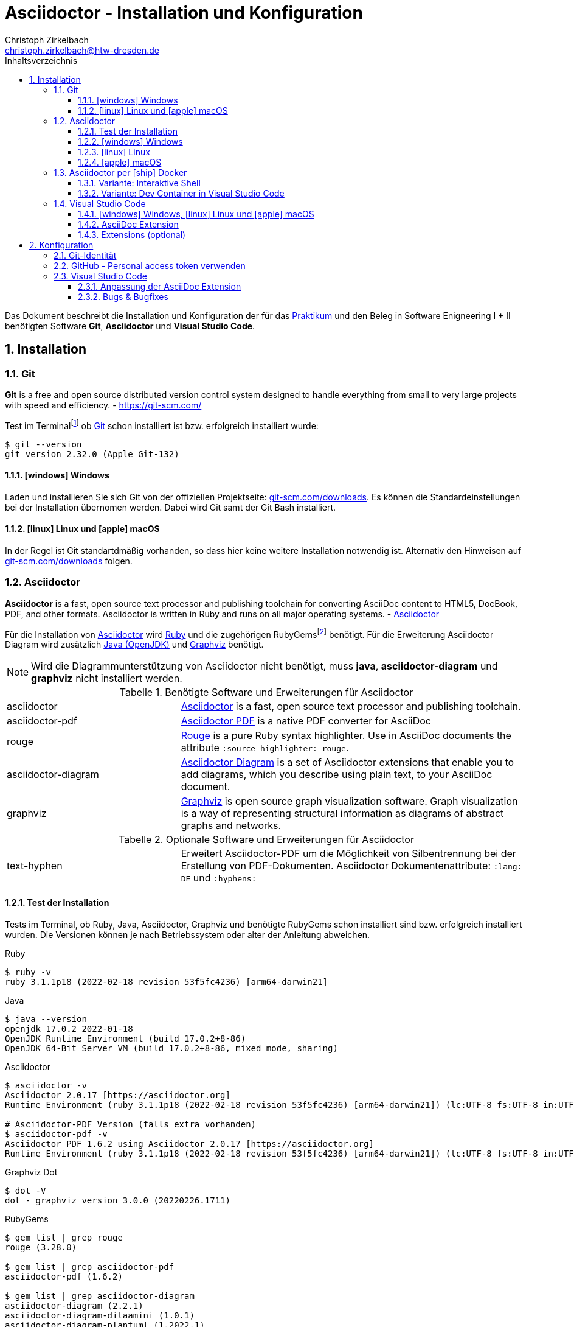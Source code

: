 = Asciidoctor - Installation und Konfiguration
Christoph Zirkelbach <christoph.zirkelbach@htw-dresden.de>
:toc:
:toclevels: 3
:icons: font
:source-highlighter: rouge
:xrefstyle: full
:experimental:
:imagesdir: images
:!example-caption:
:docinfo: shared-head
:toc-title: Inhaltsverzeichnis
:table-caption: Tabelle
:figure-caption: Abbildung
:imagesdir: images
:sectnums:
//:sectnumlevels: 2
:sectanchors:


Das Dokument beschreibt die Installation und Konfiguration der für das https://www.informatik.htw-dresden.de/~zirkelba/praktika/se/arbeiten-mit-git-und-asciidoc/[Praktikum] und den Beleg in Software Enigneering I + II benötigten Software *Git*, *Asciidoctor* und *Visual Studio Code*.

== Installation

=== Git

====
*Git* is a free and open source distributed version control system designed to handle everything from small to very large projects with speed and efficiency.
- https://git-scm.com/
====

Test im Terminalfootnote:[Ein *Terminal* ermöglicht die Eingabe von Kommandos (https://de.wikipedia.org/wiki/Kommandozeile[CLI]) und ist unter Windows bspw. die PowerShell oder CMD] ob https://git-scm.com/[Git] schon installiert ist bzw. erfolgreich installiert wurde:

[source,sh]
----
$ git --version
git version 2.32.0 (Apple Git-132)
----

==== icon:windows[] Windows
Laden und installieren Sie sich Git von der offiziellen Projektseite: https://git-scm.com/downloads[git-scm.com/downloads]. Es können die Standardeinstellungen bei der Installation übernomen werden. Dabei wird Git samt der Git Bash installiert.

==== icon:linux[] Linux und icon:apple[] macOS
In der Regel ist Git standartdmäßig vorhanden, so dass hier keine weitere Installation notwendig ist. Alternativ den Hinweisen auf  https://git-scm.com/downloads[git-scm.com/downloads] folgen.


=== Asciidoctor

====
*Asciidoctor* is a fast, open source text processor and publishing toolchain for converting AsciiDoc content to HTML5, DocBook, PDF, and other formats. Asciidoctor is written in Ruby and runs on all major operating systems. - https://asciidoctor.org/[Asciidoctor]
====

Für die Installation von https://asciidoctor.org/[Asciidoctor] wird https://www.ruby-lang.org/de/[Ruby] und die zugehörigen RubyGemsfootnote:[*RubyGems* (Gems) ist das Paketsystem für die Programmiersprache Ruby (https://de.wikipedia.org/wiki/RubyGems[Quelle])] benötigt. Für die Erweiterung Asciidoctor Diagram wird zusätzlich https://openjdk.java.net/[Java (OpenJDK)] und https://graphviz.org/[Graphviz] benötigt.

NOTE: Wird die Diagrammunterstützung von Asciidoctor nicht benötigt, muss *java*, *asciidoctor-diagram* und *graphviz* nicht installiert werden.

.Benötigte Software und Erweiterungen für Asciidoctor
[cols="2,4a"]
|===
| asciidoctor | https://asciidoctor.org/[Asciidoctor] is a fast, open source text processor and publishing toolchain.
| asciidoctor-pdf | https://asciidoctor.org/docs/asciidoctor-pdf/[Asciidoctor PDF] is a native PDF converter for AsciiDoc
| rouge | https://github.com/rouge-ruby/rouge[Rouge] is a pure Ruby syntax highlighter. Use in AsciiDoc documents the attribute `:source-highlighter: rouge`.
| asciidoctor-diagram | https://asciidoctor.org/docs/asciidoctor-diagram/[Asciidoctor Diagram] is a set of Asciidoctor extensions that enable you to add diagrams, which you describe using plain text, to your AsciiDoc document.
| graphviz | https://graphviz.org/[Graphviz] is open source graph visualization software. Graph visualization is a way of representing structural information as diagrams of abstract graphs and networks.
|===

.Optionale Software und Erweiterungen für Asciidoctor
[cols="2,4a"]
|===
| text-hyphen | Erweitert Asciidoctor-PDF um die Möglichkeit von Silbentrennung bei der Erstellung von PDF-Dokumenten. Asciidoctor Dokumentenattribute: `:lang: DE` und `:hyphens:`
|===

==== Test der Installation

Tests im Terminal, ob Ruby, Java, Asciidoctor, Graphviz und benötigte RubyGems schon installiert sind bzw. erfolgreich installiert wurden. Die Versionen können je nach Betriebssystem oder alter der Anleitung abweichen.

.Ruby
[source,sh]
----
$ ruby -v
ruby 3.1.1p18 (2022-02-18 revision 53f5fc4236) [arm64-darwin21]
----

.Java
[source,sh]
----
$ java --version
openjdk 17.0.2 2022-01-18
OpenJDK Runtime Environment (build 17.0.2+8-86)
OpenJDK 64-Bit Server VM (build 17.0.2+8-86, mixed mode, sharing)
----

.Asciidoctor
[source,sh]
----
$ asciidoctor -v
Asciidoctor 2.0.17 [https://asciidoctor.org]
Runtime Environment (ruby 3.1.1p18 (2022-02-18 revision 53f5fc4236) [arm64-darwin21]) (lc:UTF-8 fs:UTF-8 in:UTF-8 ex:UTF-8)

# Asciidoctor-PDF Version (falls extra vorhanden)
$ asciidoctor-pdf -v
Asciidoctor PDF 1.6.2 using Asciidoctor 2.0.17 [https://asciidoctor.org]
Runtime Environment (ruby 3.1.1p18 (2022-02-18 revision 53f5fc4236) [arm64-darwin21]) (lc:UTF-8 fs:UTF-8 in:UTF-8 ex:UTF-8)
----

.Graphviz Dot
[source,sh]
----
$ dot -V
dot - graphviz version 3.0.0 (20220226.1711)
----

.RubyGems
[source,sh]
----
$ gem list | grep rouge
rouge (3.28.0)

$ gem list | grep asciidoctor-pdf
asciidoctor-pdf (1.6.2)

$ gem list | grep asciidoctor-diagram
asciidoctor-diagram (2.2.1)
asciidoctor-diagram-ditaamini (1.0.1)
asciidoctor-diagram-plantuml (1.2022.1)

$ gem list | grep text-hyphen
text-hyphen (1.4.1)
----

==== icon:windows[] Windows

1. *Ruby* über den https://rubyinstaller.org/[RubyInstaller], bspw. `Ruby 3.x (x64)`, installieren. Eine minimale Installation ohne Devkit und ohne MSYS2 development toolchain reicht.
+
Alternativ kann über das https://docs.microsoft.com/de-de/windows/wsl/[WSL] (Windows Subsystem für Linux) Ruby installiert werden. Hier kann je nach gewählter Distribution eine Ruby Version dabei sein. Andernfalls entsprechend für das gewählte Linux nachinstallieren.
+
** https://phoenixnap.com/kb/install-ruby-on-windows-10[How to Install Ruby on Windows 10]

2. *Asciidoctor* und benötigte Tools per RubyGems über das Terminal installieren:
+
[source,sh]
----
$ gem install asciidoctor
$ gem install asciidoctor-pdf
$ gem install rouge
$ gem install asciidoctor-diagram
# optional
$ gem install text-hyphen
----

3. *Java* https://openjdk.java.net/[OpenJDK] über https://adoptium.net/[Adoptium] oder https://www.azul.com/downloads/?package=jdk#download-openjdk[Azul Zulu] laden und installieren. Es ist egal ob die JDK oder JDK (LTS) Version genommen.

4. *Graphviz* über die https://graphviz.org/download/[Downloadseite] laden  und installieren:
+
* Direktlink: Stable Windows install packages -> 10/cmake/Release/x64/ -> https://www2.graphviz.org/Packages/stable/windows/10/cmake/Release/x64/[graphviz-install-2.44.1-win64.exe]

5. Graphviz *Dot* fertig konfigurieren:
+
* "Windows Startmenü Button > Rechtsklick > *Eingabeaufforderung (Administrator)*" oder *PowerShell (Administrator)* öffnen
* In das *bin* Verzeichnis der Graphviz-Installation wechseln `cd C:\Program Files\Graphviz 2.44.1\bin` und `dot -c` ausführen:
+
.Screenshot: Eingabeaufforderung (Administrator)
image::screenshot_eingabeaufforderung-dot.png[width="500"]
+
.Hinweise zum Setzen der Umgebungsvariable `GRAPHVIZ_DOT`
[%collapsible]
====
=====
Das Anlegen der Umgebungsvariable `GRAPHVIZ_DOT` ist nur notwendig, wenn die Graphviz Installation nicht im Standardpfad liegt bzw. ein Fehler auftaucht, welcher besagte Umgebungsvariable vermisst.

. icon:windows[]-Taste drücken und `umgebungsvariable` eingeben
. *Systemumgebungsvariablen bearbeiten* auswählen
. In den Systemeigenschaften den kbd:[Umgebungsvariablen...] Button betätigen
. Im oberen Bereich *Benutzervariablen* über den Button kbd:[Neu...] folgende Umgebungsvariable anlegen:
** Name der Variable: `GRAPHVIZ_DOT`
** Wert der Variable: über kbd:[Datei durchsuchen...] in das Installationsverzeichnis von *Graphviz* wechseln und im Ordner *bin* die _dot.exe_ auswählen, bspw.: `C:\Program Files\Graphviz 2.44.1\bin\dot.exe`
. Mit kbd:[OK] übernehmen und das Umgebungsvariablen-Fenster ebenfalls mit kbd:[OK] schließen
. Terminal und Visual Studio Code neustarten
=====
====

.Screenshot: Windows 10 mit Visual Studio Code unter VirtualBox
[%collapsible]
====
image::screenshot_windows-10_vs-code.png[700]
====

NOTE: Beim wiederholten Generieren nach erfolgreicher Installation kann es sein, dass immer noch die alten fehlerhaften Diagrammbilder angezeigt werden. Hier hilft es die alten Diagrammbilder vorher zu löschen. In Praktikum 4 wären das der Ordner *.asciidoctor* und der Ordner images/*diagrams*.

==== icon:linux[] Linux
1. Ruby per Paketverwaltungssystem installieren, bspw. unter Ubuntu mit:
+
[source,sh]
----
$ sudo apt-get install ruby
----

2. Asciidoctor und benötigte Tools per RubyGems über das Terminal installieren:
+
[source,sh]
----
$ sudo gem install asciidoctor
$ sudo gem install asciidoctor-pdf
$ sudo gem install rouge
$ sudo gem install asciidoctor-diagram
# optional
$ gem install text-hyphen
----

3. Java https://openjdk.java.net/[OpenJDK] über die Packetquellen oder  über https://adoptium.net/[Adoptium] oder https://www.azul.com/downloads/?package=jdk#download-openjdk[Azul Zulu] laden und installieren. Es ist egal ob die JDK oder JDK (LTS) Version genommen wird.

4. Für die lokale Generierung der Diagramme wird noch Graphviz benötigt und kann über die Packetquellen (Alternativ entsprechende https://graphviz.org/download/[Downloadseite]) installiert werden:
+
[source,sh]
----
$ sudo apt-get install graphviz
----

==== icon:apple[] macOS

1. https://brew.sh/index_de[Homebrew] nach zugehöriger Anleitung installieren.

2. Ruby per Homebrew über das Terminal installieren (alternative https://mac.install.guide/ruby/13.html[Anleitung]):
+
[source,sh]
----
% brew install ruby
----
+
Zusätzlich muss noch die Umgebungsvariable `PATH` für die mit Homebrew installierte Ruby Version angepasst werden:
+
.Hinweise: Anpassen der `PATH`-Variable
[%collapsible]
====
=====
. Im Terminal die verwendete Shell und Architektur des Macs identifizieren:
+
.Shell
[source,sh]
----
% echo $SHELL
/bin/zsh
----
+
.Architektur
[source,sh]
----
% uname -m
arm64 oder x86_64
----
. Die Konfigurationsdatei der verwendeten Shell _.zshrc_ (_.bashrc_) zum Bearbeiten öffnen:
+
[source,sh]
----
% open -e ~/.zshrc
#oder
% vi ~/.zshrc
----
. In der Konfigurationsdatei die `PATH`-Variable anpassen. Dazu, entsprechend der Architektur des Macs, am Ende folgendes hinzufügen:
+
.Mac mit Apple-Chip (arm64)
[source,sh]
----
if [ -d "/opt/homebrew/opt/ruby/bin" ]; then
  export PATH=/opt/homebrew/opt/ruby/bin:$PATH
  export PATH=`gem environment gemdir`/bin:$PATH
fi
----
+
.Mac mit Intel-Prozessor (x86_64) oder Rosetta
[source,sh]
----
if [ -d "/usr/local/opt/ruby/bin" ]; then
  export PATH=/usr/local/opt/ruby/bin:$PATH
  export PATH=`gem environment gemdir`/bin:$PATH
fi
----
+
.Alternativ beides per IF-ELSE
[source,sh]
----
if [ `uname -m` = "arm64" ] && [ -d "/opt/homebrew/opt/ruby/bin" ]; then
  # arm64 (apple)
  export PATH="/opt/homebrew/opt/ruby/bin:$PATH"
  export PATH=`gem environment gemdir`/bin:$PATH
elif [ `uname -m` = "x86_64" ] && [ -d "/usr/local/opt/ruby/bin" ]; then
  # x86_64 (intel)
  export PATH=/usr/local/opt/ruby/bin:$PATH
  export PATH=`gem environment gemdir`/bin:$PATH
fi
----
. Das Terminal beenden und neustarten oder mit `source ~/.zshrc` die geänderte Konfiguration neuladen lassen.
=====
====

3. Asciidoctor per Homebrew über das Terminal installieren:
+
[source,sh]
----
% brew install asciidoctor
----
//Alternativ stattdessen als RubyGems:
//$ sudo gem install asciidoctor

4. Asciidoctor Tools per RubyGems über das Terminal installieren:
+
[source,sh]
----
$ gem install asciidoctor-pdf
$ gem install rouge
$ gem install asciidoctor-diagram
# optional
$ gem install text-hyphen
----

5. Java https://openjdk.java.net/[OpenJDK] über https://adoptium.net/[Adoptium] oder https://www.azul.com/downloads/?os=macos&package=jdk[Azul Zulu] in passender Architektur laden und installieren. Es ist egal ob die JDK oder JDK (LTS) Version genommen wird.
+
.Hinweise: OpenJDK Download Variante
[%collapsible]
====
[source,sh]
----
$ cd ~/Downloads
$ tar -xf openjdk-17.0.2_macos-aarch64_bin.tar.gz
$ sudo mv ~/Downloads/jdk-17.0.2.jdk /Library/Java/JavaVirtualMachines
----
====

6. Für die lokale Generierung der Diagramme wird noch Graphviz benötigt:
+
[source,sh]
----
$ brew install graphviz
----


=== Asciidoctor per icon:ship[] Docker

NOTE: Voraussetzung für die Verwendung dieser Variante ist eine vorhandene https://docs.docker.com/get-docker/[Installation von Docker].

==== Variante: Interaktive Shell

In dieser Variante wird das Generieren der Dokumente über einen Asciidoctor Docker Container gelöst. Die Vorschau des Dokumentes in VS Code erfolgt über die Asciidoctor Erweiterung (JavaScript).

. In das lokale Projektverzeichnis `my-asciidoctor-project` wechseln und Docker Container mit interaktiver Shell im Terminal (bspw. von VS Code) starten:
+
```sh
% cd my-asciidoctor-project/
% docker run -it -v "$(pwd):/documents/" asciidoctor/docker-asciidoctor <1> <2>
```
+
<1> Im Docker Container ist das Projektverzeichnis im Verzeichnis `/documents` gemountet.
<2> Der angegebene Asciidoctor Docker Container https://github.com/asciidoctor/docker-asciidoctor[asciidoctor/docker-asciidoctor] ist vom Asciidoctor Projekt und enthält alle relevanten Tools.
+
Alternativ direkt mit Pfad zum Projektverzeichnis starten:
+
```sh
% docker run -it -v "/path/to/my-asciidoctor-project/:/documents/" asciidoctor/docker-asciidoctor
```

. Prüfen, ob lokaler Projektinhalt im Docker Container im `/documents` Verzeichnis verfügbar ist:
+
```sh
bash-5.1# pwd
/documents
bash-5.1# ls
document.adoc ...
```

. Dokument mit Asciidoctor-Befehl im Docker Container als HTML/PDF erstellen:
+
```sh
bash-5.1# asciidoctor document.adoc
bash-5.1# asciidoctor-pdf document.adoc
bash-5.1# asciidoctor -r asciidoctor-diagram document.adoc
bash-5.1# asciidoctor-pdf -r asciidoctor-diagram document.adoc
```
+
Das Ergebnis liegt anschließend im Projektverzeichnis.

. Docker Container in der interaktiver Shell mit `exit` beenden:
+
```sh
bash-5.1# exit
```

==== Variante: Dev Container in Visual Studio Code

In dieser Variante wird das Projektverzeichnis innerhalb von Visual Studio Code in einem zugehörigen Dev Container gestartet. Das Generieren und die Vorschau geschieht über den Asciidoctor Docker Container.

. Installation der VS Code Erweiterung: **Remote - Containers**

. Projektverzeichnis über "File > Open folder…" in VS Code öffnen

. Im geöffneten Projektverzeichnis wird ein Ordner __**.devcontainer**__ mit den Dateien __**devcontainer.json**__ und __**Dockerfile**__ erstellt.

. Folgenden Inhalte für die Datei _devcontainer.json_ übernehmen:
+
[source, json, title="devcontainer.json"]
----
{
    "name": "Asciidoctor", <1>
    "context": "..", <2>
    "dockerFile": "Dockerfile", <3>
    "extensions": [ <4>
        "asciidoctor.asciidoctor-vscode",
        "jebbs.plantuml"
    ],
    "settings": { <5>
        "asciidoc.asciidoctor_command": "asciidoctor -r asciidoctor-diagram",
        "asciidoc.preview.useEditorStyle": false,
        "asciidoc.use_asciidoctor_js": false
    }
}
----
<1> Sets the name of the dev container
<2> Sets the run context to one level up instead of the .devcontainer folder.
<3> Update the 'dockerFile' property if you aren't using the standard 'Dockerfile' filename.
<4> Add the IDs of extensions you want installed when the container is created.
<5> Set *default* container specific settings.json values on container create.
+
Enthält den Namen, den Ort des zugehörigen Dockerfiles und die für den Container von VS Code benötigten Erweiterungen mit den zugehörigen Einstellungen.

. Folgenden Inhalte für die Datei _Dockerfile_ übernehmen:
+
[source, docker, title="Dockerfile"]
----
FROM asciidoctor/docker-asciidoctor
----
+
Enthält die Angabe des zu verwendenden Asciidoctor Docker Containers https://github.com/asciidoctor/docker-asciidoctor[asciidoctor/docker-asciidoctor] vom Asciidoctor Projekt.

. In VS Code die **View > Command Palette…** öffnen und `Remote-Containers: Reopen in Container` auswählen.
+
.Screenshot: Laufender Dev Container in VS Code
image::screenshot_vscode_dev-container.png[width="500"]
+
Die Vorschau und das Terminal in VS Code nutzen jetzt den Asciidoctor Docker Container.

. Beenden mit Rechtsklick auf Dev Container: Asciidoctor (links unten) …`Close Remote Connection` oder  `Reopen folder localy`

=== Visual Studio Code

====
*Visual Studio Code* is a lightweight but powerful source code editor which runs on your desktop and is available for Windows, macOS and Linux. - https://code.visualstudio.com/docs
====

==== icon:windows[] Windows, icon:linux[] Linux und icon:apple[] macOS
Laden und installieren Sie sich https://code.visualstudio.com/[Visual Studio Code] von der offiziellen Projektseite: https://code.visualstudio.com/Download[code.visualstudio.com/download].

==== AsciiDoc Extension

Für eine bessere Unterstützung von AsciiDoc-Dokumenten (Syntax Highlighting, Live-Vorschau, ...) wird noch eine Erweiterung (Extension) in Visual Studio Code benötigt.

1. Starten Sie Visual Studio Code
2. Gehen Sie in Visual Studio Code in die *Extensions* Ansicht ("View > Extensions") und suchen Sie nach `AsciiDoc`. Installieren Sie die Erweiterung https://marketplace.visualstudio.com/items?itemName=asciidoctor.asciidoctor-vscode[AsciiDoc] von _asciidoctor_.

==== Extensions (optional)

Weitere hilfreiche Erweiterungen wären:

* https://marketplace.visualstudio.com/items?itemName=shardulm94.trailing-spaces[Trailing Spaces] ... highlight trailing spaces and delete them in a flash
* https://marketplace.visualstudio.com/items?itemName=bierner.markdown-preview-github-styles[Markdown Preview Github Styling] ... changes VS Code's built-in markdown preview to match Github's styling
* https://marketplace.visualstudio.com/items?itemName=jebbs.plantuml[PlantUML] ... rich PlantUML support for Visual Studio Code

== Konfiguration

=== Git-Identität

Legen Sie Ihre lokale Git-Identität in der globalen Git-Konfiguration fest:

----
$ git config --global user.name "Vorname Nachname"
$ git config --global user.email s00000@informatik.htw-dresden.de
----

Ausgewählte Inhalte bzw. alles kann mit folgenden Git-Kommandos angezeigt werden:

----
$ git config --global user.name
Vorname Nachname
$ git config --global user.email
s00000@informatik.htw-dresden.de
$ git config --list
...
----

.Hinweise für verschiedene Git-Identitäten (Privat, Studium, Arbeit, ...)
[%collapsible]
====
=====
Arbeiten Sie auf Ihrem (privaten) Rechner mit verschiedenen Git-Identitäten (andere E-Mail für Privat, Studium, Arbeit, ...), können Sie auch eine spezifische Konfiguration je Repository anlegen.

Befehle wie oben, nur ohne `--global` und innerhalb ihres Repository-Verzeichnisses ausgeführt:

----
$ git config user.name "Vorname Nachname"
$ git config user.email s00000@informatik.htw-dresden.de
----

Alternativ gibt es auch die Möglichkeit https://git-scm.com/docs/git-config#_conditional_includes[Conditional includes] zu verwenden. Hier kann man bspw. Git-Konfigurationen abhängig von der Verzeichnisstruktur setzen:

..gitconfig (global)
----
[user]
    name = Vorname Nachname
    email = vorname.nachname@private.de
[includeIf "gitdir:~/Studium/"]
    path = "~/.gitconfig_studium"
----

..gitconfig_studium
----
[user]
    name = Vorname Nachname
    email = s00000@htw-dresden.de
----
=====
====

=== GitHub - Personal access token verwenden

Eine Möglichkeit für die Authentifizierung zu GitHub über die Shell/Terminal bzw. Visual Studio Code ist der *Personal access token*.

Mit den Access Tokens (Personal access tokens) können Anwendungen gezielt eingeschränkte Zugriffsmöglichkeiten gegeben oder entzogen werden, ohne das Accountpasswort preiszugeben.

1. Legen Sie auf GitHub über "Settings > Developer settings > Personal access tokens" einen neuen Token bspw. `Privater Rechner` mit einer unendlichen Gültigkeit und nur dem Scope `repo` an.
+
WARNING: Der Personal access token ist nur nach dem Erstellen zu sehen und kann danach nicht wieder angezeigt werden!

2. Führen Sie im Terminal (Windows bspw. Power Shell) ein `git clone` oder bei existierendem Repository `git pull` durch. Dabei wird der Login abgefragt und in der Regle im Login-Manager (Credential Manager) des Systems hinterlegt.
+
NOTE: Wird nach einem Passwort gefragt, wird stattdessen der eben angelegte Personal access token verwendet. +
Bei der Frage nach der Authentication Methode entsprechend 2 für Personal access token wählen.
+
.Ausgabe: icon:windows[] Windows - PowerShell
[%collapsible]
====
----
> git clone https://github.com/<account>/htw-se-example-project.git
Cloning into 'htw-se-example-project'...
Select an authentication method for 'https://github.com/':
  1. Web browser (default)
  2. Personal access token
option (enter for default): 2
Enter GitHub personal access token for 'https://github.com/'...
Token:
remote: Enumerating objects: 10, done.
remote: Counting objects: 100% (10/10), done.
remote: Compressing objects: 100% (8/8), done.
remote: Total 10 (delta 0), reused 4 (delta 0), pack-reused 0
Receiving objects: 100% (10/10), done.
----
====
+
.Ausgabe: icon:linux[] Linux und icon:apple[] macOS - Terminal
[%collapsible]
====
----
% git clone https://github.com/<account>/htw-se-example-project.git
Klone nach 'htw-se-example-project' ...
Username for 'https://github.com': <account>
Password for 'https://<account>@github.com':
remote: Enumerating objects: 10, done.
remote: Counting objects: 100% (10/10), done.
remote: Compressing objects: 100% (8/8), done.
remote: Total 10 (delta 0), reused 4 (delta 0), pack-reused 0
Receiving objects: 100% (10/10), done.
----
====

=== Visual Studio Code

==== Anpassung der AsciiDoc Extension

Die Einstellungen finden Sie unter: Visual Studio Code über "Preferences (oder Zahnradsymbol)> Settings > Extensions > asciidoc".

.Vorschau: Verwendung des Asciidoctor-Themas (weißer Hintergrund)
Für eine neutrale Vorschau des AsciiDoc Dokumentes passen Sie bitte folgende Einstellung an:

* Asciidoc > *Preview: Use Editor Style*: icon:square-o[] (deaktiviert)

.Vorschau: Verwendung der lokal installierten Asciidoctor Version
Sind die Asciidoctor Tools lokal installiert, kann die Erweiterung statt der integrierten JavaScript-Variante direkt die Asciidoctor-Kommandos verwenden. Dazu sind folgende Einstellungen anzupassen:

//* Asciidoc: Asciidoctor_command: `asciidoctor`
//* Asciidoc: Asciidoctorpdf_command: `asciidoctor-pdf`
// alternativ?: asciidoctor -r asciidoctor-pdf
* Asciidoc: *Use_asciidoctor_js*: icon:square-o[] (deaktiviert)
//* Asciidoc: *Use_asciidoctorpdf*: icon:check-square-o[] (aktiviert)

.Vorschau: Verwendung der asciidoctor-diagram Erweiterung
Werden Diagramme über die *asciidoctor-diagram* Erweiterung (bspw. per PlantUML Notation) im Dokument verwendet, muss für eine passende Vorschau folgende Einstellung angepasst werden:

* Asciidoc: *Asciidoctor_command*: `asciidoctor -r asciidoctor-diagram`

==== Bugs & Bugfixes

* Funktioniert in Visual Studio Code die Anzeige von Bildern in der Vorschau eines AsciiDoc-Dokumentes nicht, aber beim Rendern über das Terminal, könnte es nach obiger Konfiguration an folgendem liegen: https://www.informatik.htw-dresden.de/~zirkelba/notes/se/asciidoc-faq-and-tips/index.html#_warum_funktioniert_in_visual_studio_code_die_anzeige_von_bildern_in_der_vorschau_eines_asciidoc_dokumentes_nicht[Preview Attributes: data-uri]